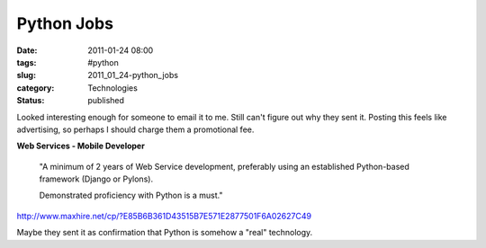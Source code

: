 Python Jobs
===========

:date: 2011-01-24 08:00
:tags: #python
:slug: 2011_01_24-python_jobs
:category: Technologies
:status: published

Looked interesting enough for someone to email it to me. Still can't
figure out why they sent it. Posting this feels like advertising, so
perhaps I should charge them a promotional fee.

**Web Services - Mobile Developer**

    "A minimum of 2 years of Web Service development, preferably using an
    established Python-based framework (Django or Pylons).

    Demonstrated proficiency with Python is a must."

http://www.maxhire.net/cp/?E85B6B361D43515B7E571E2877501F6A02627C49

Maybe they sent it as confirmation that Python is somehow a "real"
technology.






